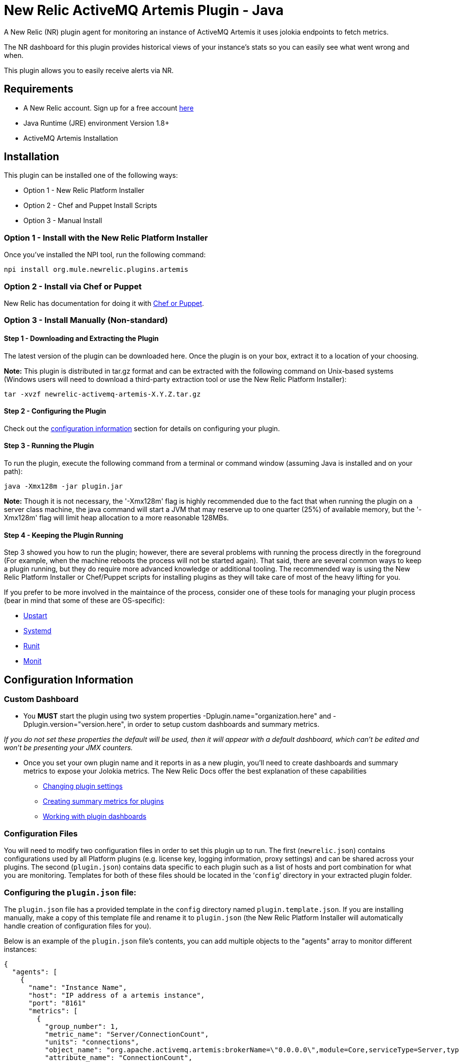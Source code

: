 = New Relic ActiveMQ Artemis Plugin - Java

A New Relic (NR) plugin agent for monitoring an instance of ActiveMQ Artemis it uses jolokia endpoints to fetch metrics.

The NR dashboard for this plugin provides historical views of your instance's stats so you can easily see what went wrong and when.

This plugin allows you to easily receive alerts via NR.

== Requirements

- A New Relic account. Sign up for a free account http://newrelic.com[here]
- Java Runtime (JRE) environment Version 1.8+
- ActiveMQ Artemis Installation

== Installation

This plugin can be installed one of the following ways:

* Option 1 - New Relic Platform Installer
* Option 2 - Chef and Puppet Install Scripts
* Option 3 - Manual Install

=== Option 1 - Install with the New Relic Platform Installer

Once you've installed the NPI tool, run the following command:

```
npi install org.mule.newrelic.plugins.artemis
```

=== Option 2 - Install via Chef or Puppet

New Relic has documentation for doing it with https://docs.newrelic.com/docs/plugins/plugins-new-relic/installing-plugins/plugin-installation-chef-and-puppet[Chef or Puppet].

=== Option 3 - Install Manually (Non-standard)

==== Step 1 - Downloading and Extracting the Plugin

The latest version of the plugin can be downloaded here. Once the plugin is on your box, extract it to a location of your choosing.

*Note:* This plugin is distributed in tar.gz format and can be extracted with the following command on Unix-based systems (Windows users will need to download a third-party extraction tool or use the New Relic Platform Installer):

```
tar -xvzf newrelic-activemq-artemis-X.Y.Z.tar.gz
```

==== Step 2 - Configuring the Plugin

Check out the <<Configuration Information,configuration information>> section for details on configuring your plugin.

==== Step 3 - Running the Plugin

To run the plugin, execute the following command from a terminal or command window (assuming Java is installed and on your path):

```
java -Xmx128m -jar plugin.jar
```

*Note:* Though it is not necessary, the '-Xmx128m' flag is highly recommended due to the fact that when running the plugin on a server class machine, the java command will start a JVM that may reserve up to one quarter (25%) of available memory, but the '-Xmx128m' flag will limit heap allocation to a more reasonable 128MBs.

==== Step 4 - Keeping the Plugin Running

Step 3 showed you how to run the plugin; however, there are several problems with running the process directly in the foreground (For example, when the machine reboots the process will not be started again). That said, there are several common ways to keep a plugin running, but they do require more advanced knowledge or additional tooling. The recommended way is using the New Relic Platform Installer or Chef/Puppet scripts for installing plugins as they will take care of most of the heavy lifting for you.

If you prefer to be more involved in the maintaince of the process, consider one of these tools for managing your plugin process (bear in mind that some of these are OS-specific):

- http://upstart.ubuntu.com/[Upstart]
- http://www.freedesktop.org/wiki/Software/systemd/[Systemd]
- http://smarden.org/runit/[Runit]
- http://mmonit.com/monit/[Monit]

== Configuration Information

=== Custom Dashboard

* You *MUST* start the plugin using two system properties -Dplugin.name="organization.here" and -Dplugin.version="version.here", in order to setup custom dashboards and summary metrics.

_If you do not set these properties the default will be used, then it will appear with a default dashboard, which can't be edited and won't be presenting your JMX counters._

* Once you set your own plugin name and it reports in as a new plugin, you'll need to create dashboards and summary metrics to expose your Jolokia metrics. The New Relic Docs offer the best explanation of these capabilities

** https://docs.newrelic.com/docs/plugins/developing-plugins/structuring-your-plugin/changing-plugin-settings[Changing plugin settings]
** https://docs.newrelic.com/docs/plugins/developing-plugins/structuring-your-plugin/creating-summary-metrics-plugins[Creating summary metrics for plugins]
** https://docs.newrelic.com/docs/plugins/developing-plugins/structuring-your-plugin/working-plugin-dashboards[Working with plugin dashboards]

=== Configuration Files

You will need to modify two configuration files in order to set this plugin up to run. The first (```newrelic.json```) contains configurations used by all Platform plugins (e.g. license key, logging information, proxy settings) and can be shared across your plugins. The second (```plugin.json```) contains data specific to each plugin such as a list of hosts and port combination for what you are monitoring. Templates for both of these files should be located in the '```config```' directory in your extracted plugin folder.

=== Configuring the ```plugin.json``` file:

The ```plugin.json``` file has a provided template in the ```config``` directory named ```plugin.template.json```. If you are installing manually, make a copy of this template file and rename it to ```plugin.json``` (the New Relic Platform Installer will automatically handle creation of configuration files for you).

Below is an example of the ```plugin.json``` file's contents, you can add multiple objects to the "agents" array to monitor different instances:

```
{
  "agents": [
    {
      "name": "Instance Name",
      "host": "IP address of a artemis instance",
      "port": "8161"
      "metrics": [
        {
          "group_number": 1,
          "metric_name": "Server/ConnectionCount",
          "units": "connections",
          "object_name": "org.apache.activemq.artemis:brokerName=\"0.0.0.0\",module=Core,serviceType=Server,type=Broker",
          "attribute_name": "ConnectionCount",
          "jq_expression": ".value"
        }
      ]
    }
  ]
}
```

*Note:* You can modify this file in order to include different metrics.

=== Configuring the ```newrelic.json``` file:

The ```newrelic.json``` file also has a provided template in the ```config``` directory named ```newrelic.template.json```. If you are installing manually, make a copy of this template file and rename it to ```newrelic.json``` (again, the New Relic Platform Installer will automatically handle this for you).

The ```newrelic.json``` is a standardized file containing configuration information that applies to any plugin (e.g. license key, logging, proxy settings), so going forward you will be able to copy a single ```newrelic.json``` file from one plugin to another. Below is a list of the configuration fields that can be managed through this file:

Configuring your New Relic License Key
Your New Relic license key is the only required field in the ```newrelic.json``` file as it is used to determine what account you are reporting to. If you do not know what your license key is, you can learn about it here.

Example:

```
{
  "license_key": "YOUR_LICENSE_KEY_HERE"
}
```

=== Logging configuration

By default Platform plugins will have their logging turned on; however, you can manage these settings with the following configurations:

* ```log_level``` - The log level. Valid values: [```debug```, ```info```, ```warn```, ```error```, ```fatal```]. Defaults to ```info```.

* ```log_file_name``` - The log file name. Defaults to ```newrelic_plugin.log```.

* ```log_file_path``` - The log file path. Defaults to ```logs```.

* ```log_limit_in_kbytes``` - The log file limit in kilobytes. Defaults to ```25600``` (25 MB). If limit is set to ```0```, the log file size would not be limited.

Example:

```
{
  "license_key": "YOUR_LICENSE_KEY_HERE"
  "log_level": "debug",
  "log_file_path": "/var/logs/newrelic"
}
```

=== Proxy configuration

If you are running your plugin from a machine that runs outbound traffic through a proxy, you can use the following optional configurations in your ```newrelic.json``` file:

* ```proxy_host``` - The proxy host (e.g. ```webcache.example.com```)

* ```proxy_port``` - The proxy port (e.g. ```8080```). Defaults to ```80``` if a ```proxy_host``` is set

* ```proxy_username``` - The proxy username

* ```proxy_password``` - The proxy password

Example:

```
{
  "license_key": "YOUR_LICENSE_KEY_HERE",
  "proxy_host": "proxy.mycompany.com",
  "proxy_port": 9000
}
```

== Support

*Support is not guaranteed* - We are only able to provide support on a limited as time is available basis.

You can report any issue through https://github.com/mulesoft-labs/newrelic-plugins/issues[Github issue tracker]

== Frequently Asked Questions

*Q:* I've started this plugin, now what?

*A:* Once you have a plugin reporting with the proper license key, log into New Relic here. If everything was successful, you should see a new navigation item appear on the left navigation bar identifying your new plugin (This may take a few minutes). Click on this item to see the metrics for what you were monitoring (bear in mind, some details such as summary metrics may take several minutes to show values).

== Contributing

Pull requests welcome!